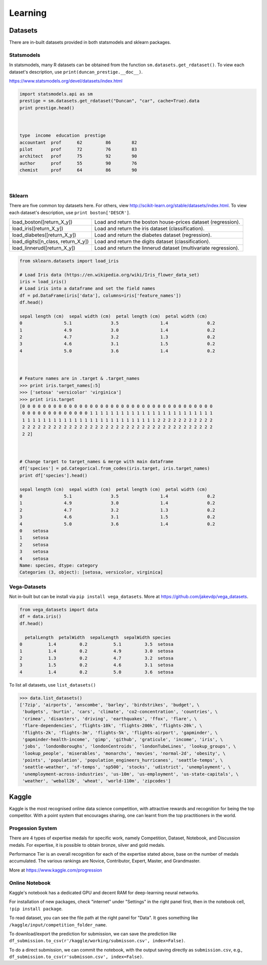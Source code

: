 Learning
==========

Datasets
---------
There are in-built datasets provided in both statsmodels and sklearn packages.

Statsmodels
***********

In statsmodels, many R datasets can be obtained from the function ``sm.datasets.get_rdataset()``. 
To view each dataset's description, use ``print(duncan_prestige.__doc__)``.

https://www.statsmodels.org/devel/datasets/index.html

.. code:: python

  import statsmodels.api as sm
  prestige = sm.datasets.get_rdataset("Duncan", "car", cache=True).data
  print prestige.head()


  
  type  income  education  prestige
  accountant  prof      62         86        82
  pilot       prof      72         76        83
  architect   prof      75         92        90
  author      prof      55         90        76
  chemist     prof      64         86        90

|
Sklearn
***********

There are five common toy datasets here. For others, view http://scikit-learn.org/stable/datasets/index.html. 
To view each dataset's description, use ``print boston['DESCR']``.

+------------------------------------+-----------------------------------------------------------------+
| load_boston([return_X_y])          | Load and return the boston house-prices dataset (regression).   |
+------------------------------------+-----------------------------------------------------------------+
| load_iris([return_X_y])            | Load and return the iris dataset (classification).              |
+------------------------------------+-----------------------------------------------------------------+
| load_diabetes([return_X_y])        | Load and return the diabetes dataset (regression).              |
+------------------------------------+-----------------------------------------------------------------+
| load_digits([n_class, return_X_y]) | Load and return the digits dataset (classification).            |
+------------------------------------+-----------------------------------------------------------------+
| load_linnerud([return_X_y])        | Load and return the linnerud dataset (multivariate regression). |
+------------------------------------+-----------------------------------------------------------------+


.. code:: python

  from sklearn.datasets import load_iris
  
  # Load Iris data (https://en.wikipedia.org/wiki/Iris_flower_data_set)
  iris = load_iris()
  # Load iris into a dataframe and set the field names
  df = pd.DataFrame(iris['data'], columns=iris['feature_names'])
  df.head()
  
  sepal length (cm)  sepal width (cm)  petal length (cm)  petal width (cm)
  0                5.1               3.5                1.4               0.2
  1                4.9               3.0                1.4               0.2
  2                4.7               3.2                1.3               0.2
  3                4.6               3.1                1.5               0.2
  4                5.0               3.6                1.4               0.2
  
  
  
  # Feature names are in .target & .target_names
  >>> print iris.target_names[:5]
  >>> ['setosa' 'versicolor' 'virginica']
  >>> print iris.target
  [0 0 0 0 0 0 0 0 0 0 0 0 0 0 0 0 0 0 0 0 0 0 0 0 0 0 0 0 0 0 0 0 0 0 0 0 0
   0 0 0 0 0 0 0 0 0 0 0 0 0 1 1 1 1 1 1 1 1 1 1 1 1 1 1 1 1 1 1 1 1 1 1 1 1
   1 1 1 1 1 1 1 1 1 1 1 1 1 1 1 1 1 1 1 1 1 1 1 1 1 1 2 2 2 2 2 2 2 2 2 2 2
   2 2 2 2 2 2 2 2 2 2 2 2 2 2 2 2 2 2 2 2 2 2 2 2 2 2 2 2 2 2 2 2 2 2 2 2 2
   2 2]
   
  
  
  # Change target to target_names & merge with main dataframe
  df['species'] = pd.Categorical.from_codes(iris.target, iris.target_names)
  print df['species'].head()
  
  sepal length (cm)  sepal width (cm)  petal length (cm)  petal width (cm)
  0                5.1               3.5                1.4               0.2
  1                4.9               3.0                1.4               0.2
  2                4.7               3.2                1.3               0.2
  3                4.6               3.1                1.5               0.2
  4                5.0               3.6                1.4               0.2
  0    setosa
  1    setosa
  2    setosa
  3    setosa
  4    setosa
  Name: species, dtype: category
  Categories (3, object): [setosa, versicolor, virginica]

   
   
Vega-Datasets
**************

Not in-built but can be install via ``pip install vega_datasets``. More at https://github.com/jakevdp/vega_datasets.

.. code:: python

  from vega_datasets import data
  df = data.iris()
  df.head()

    petalLength  petalWidth  sepalLength  sepalWidth species
  0          1.4         0.2          5.1         3.5  setosa
  1          1.4         0.2          4.9         3.0  setosa
  2          1.3         0.2          4.7         3.2  setosa
  3          1.5         0.2          4.6         3.1  setosa
  4          1.4         0.2          5.0         3.6  setosa 

To list all datasets, use ``list_datasets()``

.. code:: python

  >>> data.list_datasets()
  ['7zip', 'airports', 'anscombe', 'barley', 'birdstrikes', 'budget', \
   'budgets', 'burtin', 'cars', 'climate', 'co2-concentration', 'countries', \
   'crimea', 'disasters', 'driving', 'earthquakes', 'ffox', 'flare', \
   'flare-dependencies', 'flights-10k', 'flights-200k', 'flights-20k', \
   'flights-2k', 'flights-3m', 'flights-5k', 'flights-airport', 'gapminder', \
   'gapminder-health-income', 'gimp', 'github', 'graticule', 'income', 'iris', \
   'jobs', 'londonBoroughs', 'londonCentroids', 'londonTubeLines', 'lookup_groups', \
   'lookup_people', 'miserables', 'monarchs', 'movies', 'normal-2d', 'obesity', \
   'points', 'population', 'population_engineers_hurricanes', 'seattle-temps', \
   'seattle-weather', 'sf-temps', 'sp500', 'stocks', 'udistrict', 'unemployment', \
   'unemployment-across-industries', 'us-10m', 'us-employment', 'us-state-capitals', \
   'weather', 'weball26', 'wheat', 'world-110m', 'zipcodes']


Kaggle
------------------

Kaggle is the most recognised online data science competition, 
with attractive rewards and recognition for being the top competitor. 
With a point system that encourages sharing, 
one can learnt from the top practitioners in the world.


Progession System
******************
There are 4 types of expertise medals for specific work, 
namely Competition, Dataset, Notebook, and Discussion medals.
For expertise, it is possible to obtain bronze, silver and gold medals.

Performance Tier is an overall recognition for each of the expertise stated above,
base on the number of medals accumulated. The various rankings are
Novice, Contributor, Expert, Master, and Grandmaster.

More at https://www.kaggle.com/progression 


Online Notebook
******************
Kaggle's notebook has a dedicated GPU and decent RAM for deep-learning neural networks.

For installation of new packages, check "internet" under "Settings" in the right panel first,
then in the notebook cell, ``!pip install package``.

To read dataset, you can see the file path at the right panel for "Data".
It goes something like ``/kaggle/input/competition_folder_name``.

To download/export the prediction for submission, we can save the prediction like
``df_submission.to_csv(r'/kaggle/working/submisson.csv', index=False)``.

To do a direct submission, we can commit the notebook, with the output saving directly as 
``submission.csv``, e.g., ``df_submission.to_csv(r'submisson.csv', index=False)``.
